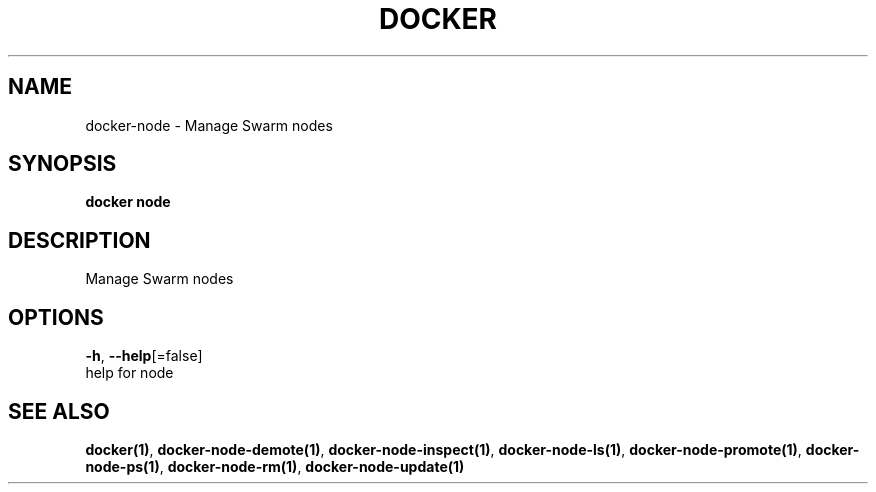 .TH "DOCKER" "1" "Aug 2018" "Docker Community" "" 
.nh
.ad l


.SH NAME
.PP
docker\-node \- Manage Swarm nodes


.SH SYNOPSIS
.PP
\fBdocker node\fP


.SH DESCRIPTION
.PP
Manage Swarm nodes


.SH OPTIONS
.PP
\fB\-h\fP, \fB\-\-help\fP[=false]
    help for node


.SH SEE ALSO
.PP
\fBdocker(1)\fP, \fBdocker\-node\-demote(1)\fP, \fBdocker\-node\-inspect(1)\fP, \fBdocker\-node\-ls(1)\fP, \fBdocker\-node\-promote(1)\fP, \fBdocker\-node\-ps(1)\fP, \fBdocker\-node\-rm(1)\fP, \fBdocker\-node\-update(1)\fP
